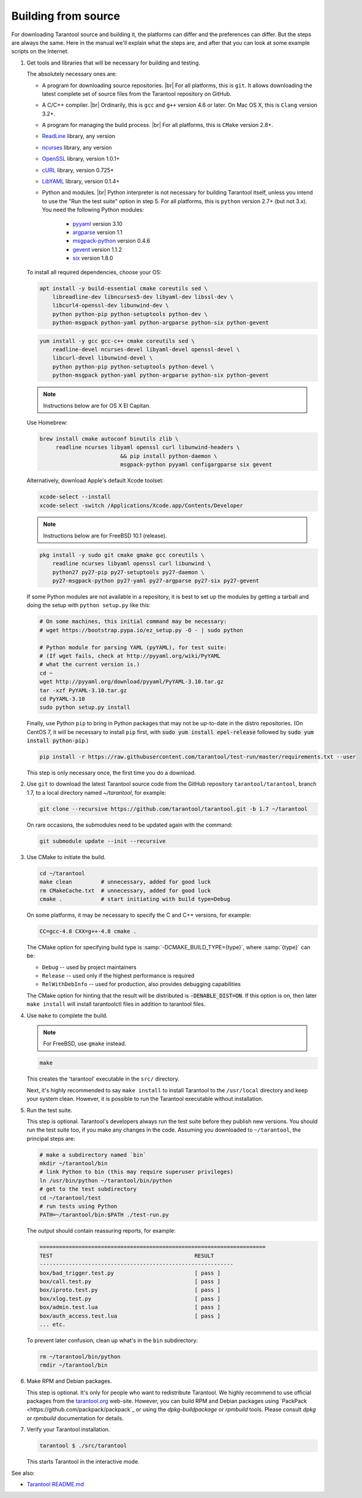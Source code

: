 .. _building_from_source:

-------------------------------------------------------------------------------
                             Building from source
-------------------------------------------------------------------------------

For downloading Tarantool source and building it, the platforms can differ and the
preferences can differ. But the steps are always the same. Here in the manual we'll
explain what the steps are, and after that you can look at some example scripts
on the Internet.

1. Get tools and libraries that will be necessary for building
   and testing.

   The absolutely necessary ones are:

   * A program for downloading source repositories. |br|
     For all platforms, this is ``git``. It allows downloading the latest
     complete set of source files from the Tarantool repository on GitHub.

   * A C/C++ compiler. |br| Ordinarily, this is ``gcc`` and ``g++`` version
     4.6 or later. On Mac OS X, this is ``Clang`` version 3.2+.

   * A program for managing the build process. |br| For all platforms, this is
     ``CMake`` version 2.8+.

   * `ReadLine <http://www.gnu.org/software/readline/>`_ library, any version
   * `ncurses <https://www.gnu.org/software/ncurses/>`_ library, any version
   * `OpenSSL <https://www.openssl.org>`_ library, version 1.0.1+
   * `cURL <https://curl.haxx.se/>`_ library, version 0.725+
   * `LibYAML <http://pyyaml.org/wiki/LibYAML>`_ library, version 0.1.4+

   * Python and modules. |br| Python interpreter is not necessary for building
     Tarantool itself, unless you intend to use the "Run the test suite"
     option in step 5. For all platforms, this is ``python`` version 2.7+
     (but not 3.x). You need the following Python modules:
      + `pyyaml <https://pypi.python.org/pypi/PyYAML>`_ version 3.10
      + `argparse <https://pypi.python.org/pypi/argparse>`_ version 1.1
      + `msgpack-python <https://pypi.python.org/pypi/msgpack-python>`_ version 0.4.6
      + `gevent <https://pypi.python.org/pypi/gevent>`_ version 1.1.2
      + `six <https://pypi.python.org/pypi/six>`_ version 1.8.0

   To install all required dependencies, choose your OS:  

   .. container:: b-block-wrapper_doc

       .. container:: b-doc_catalog
           :name: cat-1

           .. raw:: html

               <ul class="b-tab_switcher">
                   <li class="b-tab_switcher-item">
                       <a href="#os-1-1" class="b-tab_switcher-item-url p-active">Debian/Ubuntu</a>
                   </li>
                   <li class="b-tab_switcher-item">
                       <a href="#os-1-2" class="b-tab_switcher-item-url">RHEL/CentOS/Fedora</a>
                   </li>
                   <li class="b-tab_switcher-item">
                       <a href="#os-1-3" class="b-tab_switcher-item-url">Mac OS X</a>
                   </li>
                   <li class="b-tab_switcher-item">
                       <a href="#os-1-4" class="b-tab_switcher-item-url">FreeBSD</a>
                   </li>
               </ul>

       .. container:: b-documentation_tab_content
           :name: cat-1-content

           .. container:: b-documentation_tab
               :name: os-1-1

               .. code-block:: console

                 apt install -y build-essential cmake coreutils sed \
                     libreadline-dev libncurses5-dev libyaml-dev libssl-dev \
                     libcurl4-openssl-dev libunwind-dev \
                     python python-pip python-setuptools python-dev \
                     python-msgpack python-yaml python-argparse python-six python-gevent

           .. container:: b-documentation_tab
               :name: os-1-2

               .. code-block:: console

                 yum install -y gcc gcc-c++ cmake coreutils sed \
                     readline-devel ncurses-devel libyaml-devel openssl-devel \
                     libcurl-devel libunwind-devel \
                     python python-pip python-setuptools python-devel \
                     python-msgpack python-yaml python-argparse python-six python-gevent

           .. container:: b-documentation_tab
               :name: os-1-3

               .. NOTE::

                 Instructions below are for OS X El Capitan.

               Use Homebrew:

               .. code-block:: console

                 brew install cmake autoconf binutils zlib \
                      readline ncurses libyaml openssl curl libunwind-headers \
					  && pip install python-daemon \
					  msgpack-python pyyaml configargparse six gevent

               Alternatively, download Apple's default Xcode toolset:

               .. code-block:: console

                 xcode-select --install
                 xcode-select -switch /Applications/Xcode.app/Contents/Developer
			
           .. container:: b-documentation_tab
               :name: os-1-4

               .. NOTE::

                 Instructions below are for FreeBSD 10.1 (release).

               .. code-block:: console

                 pkg install -y sudo git cmake gmake gcc coreutils \
                     readline ncurses libyaml openssl curl libunwind \
                     python27 py27-pip py27-setuptools py27-daemon \
                     py27-msgpack-python py27-yaml py27-argparse py27-six py27-gevent

   If some Python modules are not available in a repository,
   it is best to set up the modules by getting a tarball and
   doing the setup with ``python setup.py`` like this:

   .. code-block:: console

     # On some machines, this initial command may be necessary:
     # wget https://bootstrap.pypa.io/ez_setup.py -O - | sudo python

     # Python module for parsing YAML (pyYAML), for test suite:
     # (If wget fails, check at http://pyyaml.org/wiki/PyYAML
     # what the current version is.)
     cd ~
     wget http://pyyaml.org/download/pyyaml/PyYAML-3.10.tar.gz
     tar -xzf PyYAML-3.10.tar.gz
     cd PyYAML-3.10
     sudo python setup.py install

   Finally, use Python ``pip`` to bring in Python packages
   that may not be up-to-date in the distro repositories.
   (On CentOS 7, it will be necessary to install ``pip`` first,
   with :code:`sudo yum install epel-release` followed by
   :code:`sudo yum install python-pip`.)

   .. code-block:: console

     pip install -r https://raw.githubusercontent.com/tarantool/test-run/master/requirements.txt --user

   This step is only necessary once, the first time you do a download.

2. Use ``git`` to download the latest Tarantool source code from the
   GitHub repository ``tarantool/tarantool``, branch 1.7, to a
   local directory named `~/tarantool`, for example:

   .. code-block:: console

     git clone --recursive https://github.com/tarantool/tarantool.git -b 1.7 ~/tarantool

   On rare occasions, the submodules need to be updated again with the
   command:

   .. code-block:: console

     git submodule update --init --recursive

3. Use CMake to initiate the build.

   .. code-block:: console

     cd ~/tarantool
     make clean         # unnecessary, added for good luck
     rm CMakeCache.txt  # unnecessary, added for good luck
     cmake .            # start initiating with build type=Debug

   On some platforms, it may be necessary to specify the C and C++ versions,
   for example:

   .. code-block:: console

     CC=gcc-4.8 CXX=g++-4.8 cmake .

   The CMake option for specifying build type is :samp:`-DCMAKE_BUILD_TYPE={type}`,
   where :samp:`{type}` can be:

   * ``Debug`` -- used by project maintainers
   * ``Release`` -- used only if the highest performance is required
   * ``RelWithDebInfo`` -- used for production, also provides debugging capabilities

   The CMake option for hinting that the result will be distributed is
   :code:`-DENABLE_DIST=ON`. If this option is on, then later ``make install``
   will install tarantoolctl files in addition to tarantool files.

4. Use ``make`` to complete the build.

   .. NOTE::

     For FreeBSD, use ``gmake`` instead.

   .. code-block:: console

     make

   This creates the 'tarantool' executable in the ``src/`` directory.

   Next, it's highly recommended to say ``make install`` to install Tarantool to
   the ``/usr/local`` directory and keep your system clean. However, it is
   possible to run the Tarantool executable without installation.

5. Run the test suite.

   This step is optional. Tarantool's developers always run the test suite
   before they publish new versions. You should run the test suite too, if you
   make any changes in the code. Assuming you downloaded to ``~/tarantool``, the
   principal steps are:

   .. code-block:: console

     # make a subdirectory named `bin`
     mkdir ~/tarantool/bin
     # link Python to bin (this may require superuser privileges)
     ln /usr/bin/python ~/tarantool/bin/python
     # get to the test subdirectory
     cd ~/tarantool/test
     # run tests using Python
     PATH=~/tarantool/bin:$PATH ./test-run.py

   The output should contain reassuring reports, for example:

   .. code-block:: bash

     ======================================================================
     TEST                                            RESULT
     ------------------------------------------------------------
     box/bad_trigger.test.py                         [ pass ]
     box/call.test.py                                [ pass ]
     box/iproto.test.py                              [ pass ]
     box/xlog.test.py                                [ pass ]
     box/admin.test.lua                              [ pass ]
     box/auth_access.test.lua                        [ pass ]
     ... etc.

   To prevent later confusion, clean up what's in the ``bin`` subdirectory:

   .. code-block:: console

     rm ~/tarantool/bin/python
     rmdir ~/tarantool/bin

6. Make RPM and Debian packages.

   This step is optional. It's only for people who want to redistribute
   Tarantool. We highly recommend to use official packages from the
   `tarantool.org <https://tarantool.org/download.html>`_ web-site.
   However, you can build RPM and Debian packages using
   `PackPack <https://github.com/packpack/packpack`_ or using the
   `dpkg-buildpackage` or `rpmbuild` tools. Please consult
   `dpkg` or `rpmbuild` documentation for details.

7. Verify your Tarantool installation.

   .. code-block:: console

     tarantool $ ./src/tarantool

   This starts Tarantool in the interactive mode.

See also:

* `Tarantool README.md <https://github.com/tarantool/tarantool/blob/1.7/README.md>`_
